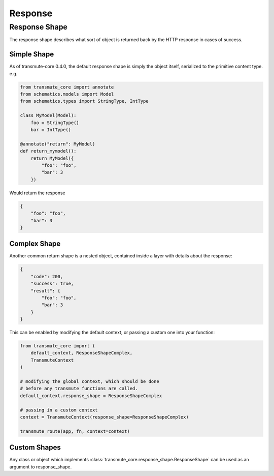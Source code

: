 ========
Response
========

--------------
Response Shape
--------------

The response shape describes what sort of object is returned back by the HTTP
response in cases of success.

Simple Shape
============

As of transmute-core 0.4.0, the default response shape is simply the
object itself, serialized to the primitive content type. e.g.

.. code-block:: python

    from transmute_core import annotate
    from schematics.models import Model
    from schematics.types import StringType, IntType

    class MyModel(Model):
        foo = StringType()
        bar = IntType()

    @annotate("return": MyModel)
    def return_mymodel():
        return MyModel({
            "foo": "foo",
            "bar": 3
        })

Would return the response

.. code-block:: json

    {
        "foo": "foo",
        "bar": 3
    }

Complex Shape
=============

Another common return shape is a nested object, contained inside a layer
with details about the response:

.. code-block:: json

    {
        "code": 200,
        "success": true,
        "result": {
            "foo": "foo",
            "bar": 3
        }
    }

This can be enabled by modifying the default context, or passing a
custom one into your function:

.. code-block:: python

    from transmute_core import (
        default_context, ResponseShapeComplex,
        TransmuteContext
    )

    # modifying the global context, which should be done
    # before any transmute functions are called.
    default_context.response_shape = ResponseShapeComplex

    # passing in a custom context
    context = TransmuteContext(response_shape=ResponseShapeComplex)

    transmute_route(app, fn, context=context)

Custom Shapes
=============

Any class or object which implements :class:`transmute_core.response_shape.ResponseShape`
can be used as an argument to response_shape.
